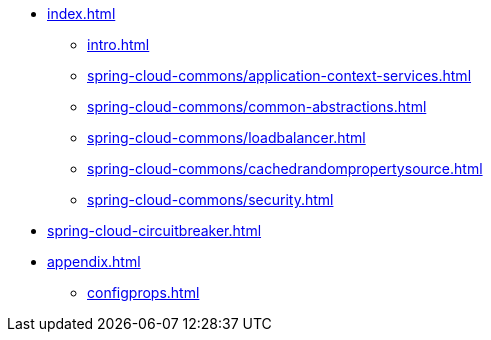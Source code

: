 * xref:index.adoc[]
** xref:intro.adoc[]
** xref:spring-cloud-commons/application-context-services.adoc[]
** xref:spring-cloud-commons/common-abstractions.adoc[]
** xref:spring-cloud-commons/loadbalancer.adoc[]
** xref:spring-cloud-commons/cachedrandompropertysource.adoc[]
** xref:spring-cloud-commons/security.adoc[]
* xref:spring-cloud-circuitbreaker.adoc[]
* xref:appendix.adoc[]
** xref:configprops.adoc[]

